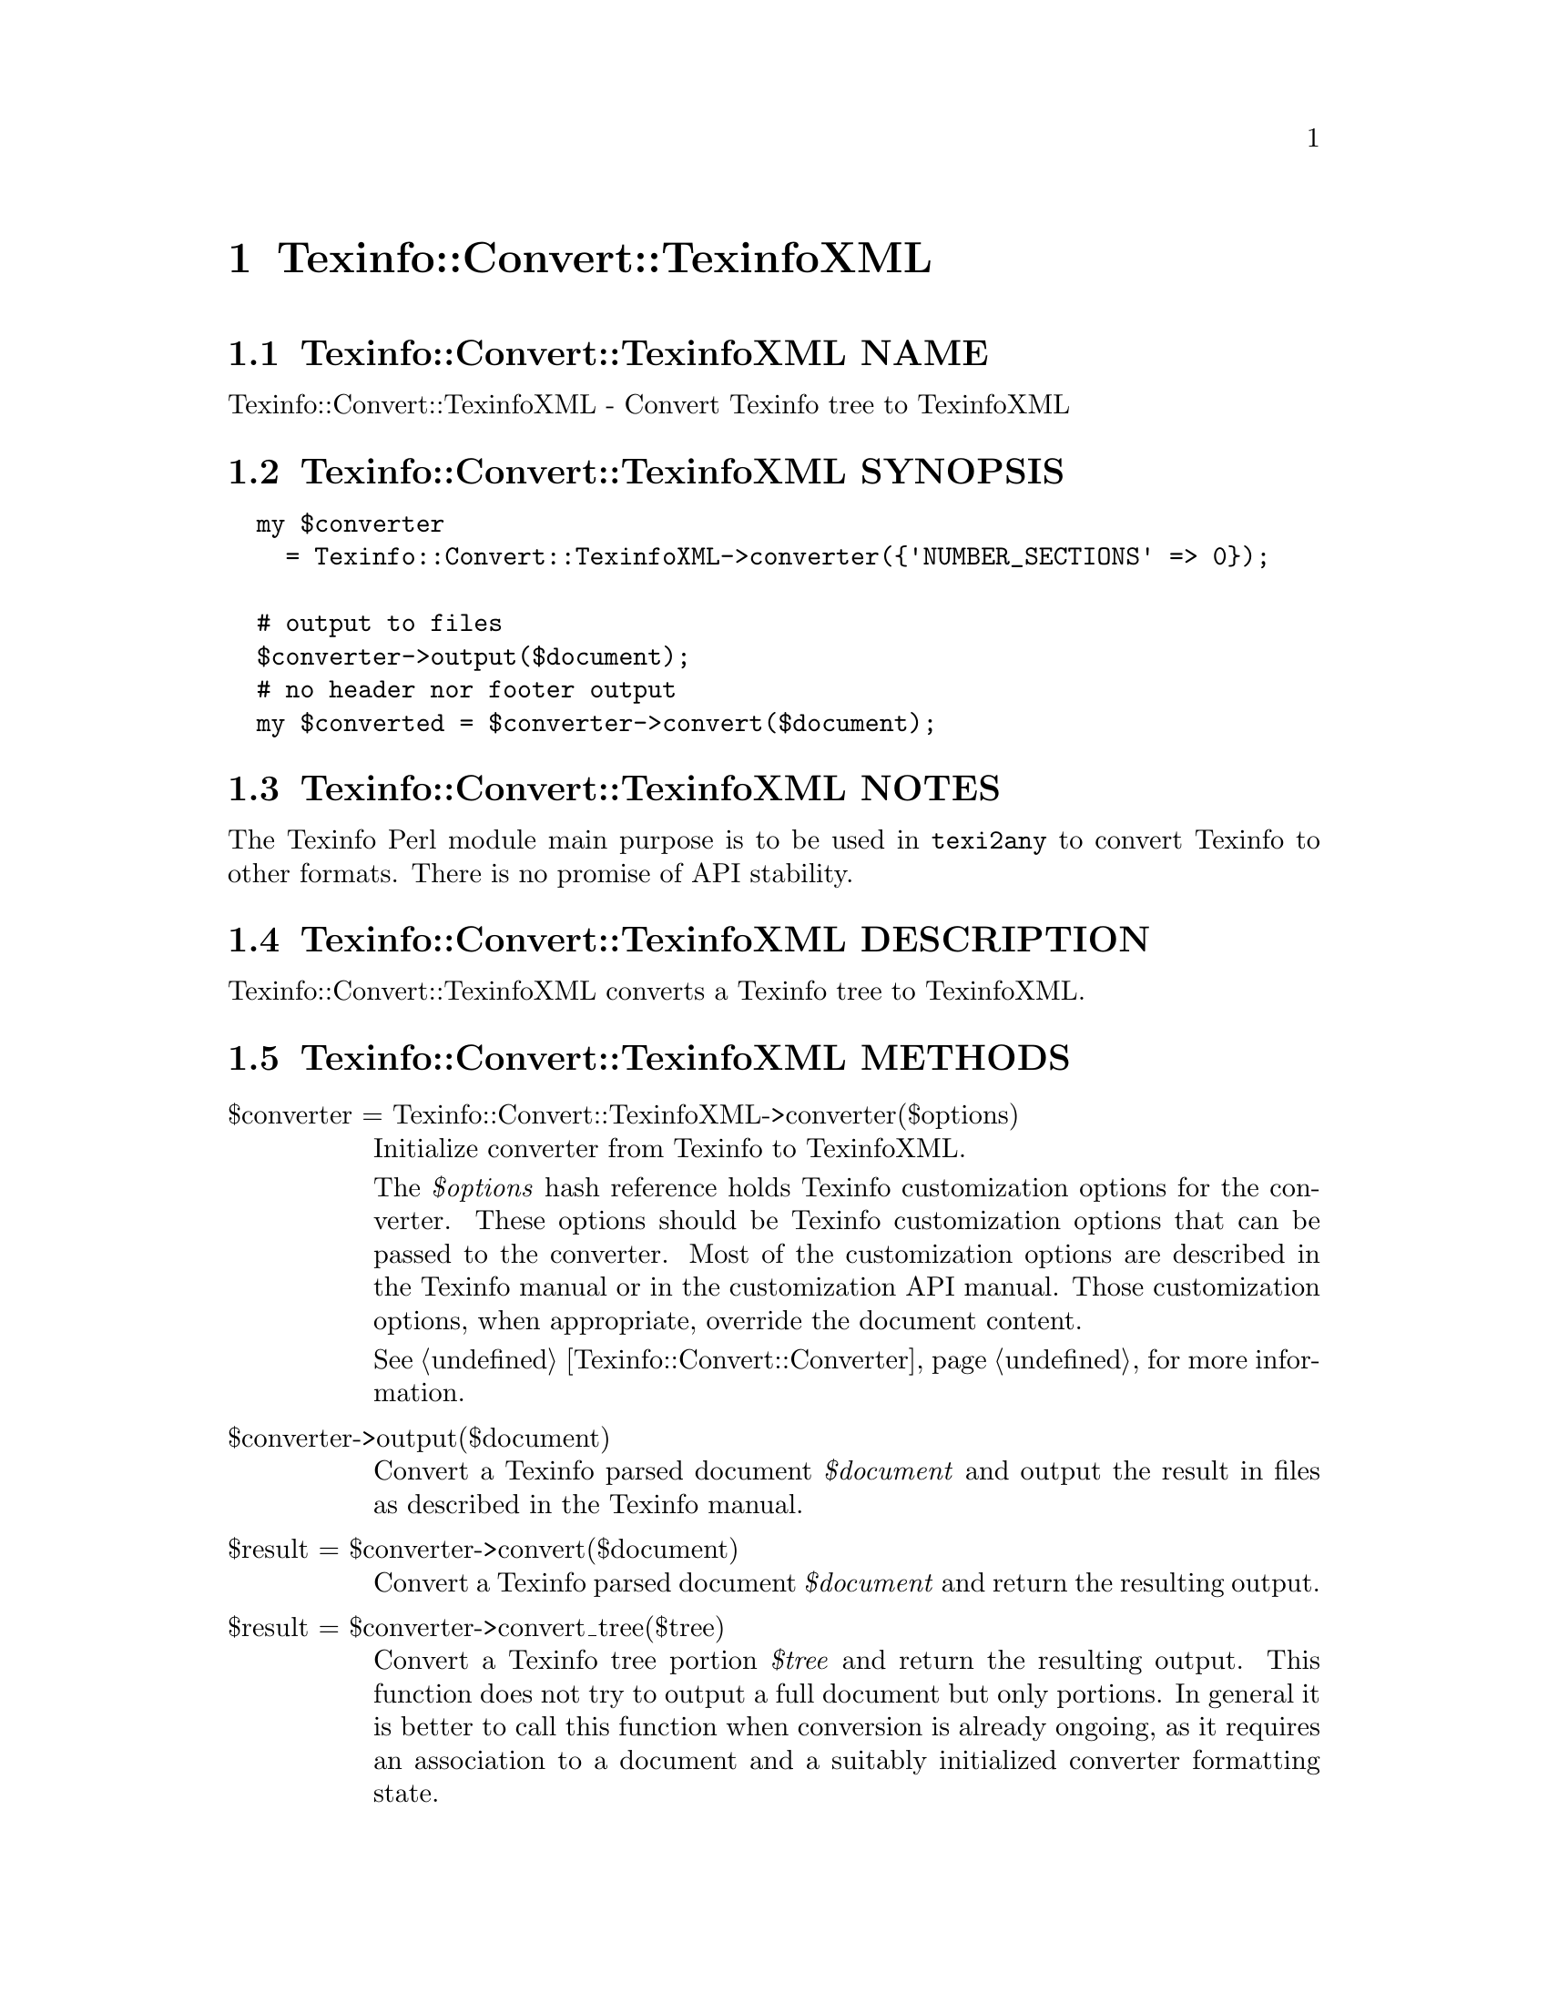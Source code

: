@node Texinfo@asis{::}Convert@asis{::}TexinfoXML
@chapter Texinfo::Convert::TexinfoXML

@node Texinfo@asis{::}Convert@asis{::}TexinfoXML NAME
@section Texinfo::Convert::TexinfoXML NAME

Texinfo::Convert::TexinfoXML - Convert Texinfo tree to TexinfoXML

@node Texinfo@asis{::}Convert@asis{::}TexinfoXML SYNOPSIS
@section Texinfo::Convert::TexinfoXML SYNOPSIS

@verbatim
  my $converter
    = Texinfo::Convert::TexinfoXML->converter({'NUMBER_SECTIONS' => 0});

  # output to files
  $converter->output($document);
  # no header nor footer output
  my $converted = $converter->convert($document);
@end verbatim

@node Texinfo@asis{::}Convert@asis{::}TexinfoXML NOTES
@section Texinfo::Convert::TexinfoXML NOTES

The Texinfo Perl module main purpose is to be used in @code{texi2any} to convert
Texinfo to other formats.  There is no promise of API stability.

@node Texinfo@asis{::}Convert@asis{::}TexinfoXML DESCRIPTION
@section Texinfo::Convert::TexinfoXML DESCRIPTION

Texinfo::Convert::TexinfoXML converts a Texinfo tree to TexinfoXML.

@node Texinfo@asis{::}Convert@asis{::}TexinfoXML METHODS
@section Texinfo::Convert::TexinfoXML METHODS

@table @asis
@item $converter = Texinfo::Convert::TexinfoXML->converter($options)
@anchor{Texinfo@asis{::}Convert@asis{::}TexinfoXML $converter = Texinfo@asis{::}Convert@asis{::}TexinfoXML->converter($options)}

Initialize converter from Texinfo to TexinfoXML.

The @emph{$options} hash reference holds Texinfo customization options for the
converter.  These options should be Texinfo customization options
that can be passed to the converter.  Most of the customization options are
described in the Texinfo manual or in the customization API manual.  Those
customization options, when appropriate, override the document content.

See @ref{Texinfo@asis{::}Convert@asis{::}Converter NAME,, Texinfo::Convert::Converter} for more information.

@item $converter->output($document)
@anchor{Texinfo@asis{::}Convert@asis{::}TexinfoXML $converter->output($document)}

Convert a Texinfo parsed document @emph{$document} and output the result in files as
described in the Texinfo manual.

@item $result = $converter->convert($document)
@anchor{Texinfo@asis{::}Convert@asis{::}TexinfoXML $result = $converter->convert($document)}

Convert a Texinfo parsed document @emph{$document} and return the resulting output.

@item $result = $converter->convert_tree($tree)
@anchor{Texinfo@asis{::}Convert@asis{::}TexinfoXML $result = $converter->convert_tree($tree)}

Convert a Texinfo tree portion @emph{$tree} and return the resulting
output.  This function does not try to output a full document but only
portions.  In general it is better to call this function when conversion
is already ongoing, as it requires an association to a document and a suitably
initialized converter formatting state.

@end table

@node Texinfo@asis{::}Convert@asis{::}TexinfoXML AUTHOR
@section Texinfo::Convert::TexinfoXML AUTHOR

Patrice Dumas, <bug-texinfo@@gnu.org>

@node Texinfo@asis{::}Convert@asis{::}TexinfoXML COPYRIGHT AND LICENSE
@section Texinfo::Convert::TexinfoXML COPYRIGHT AND LICENSE

Copyright 2010- Free Software Foundation, Inc.  See the source file for
all copyright years.

This library is free software; you can redistribute it and/or modify
it under the terms of the GNU General Public License as published by
the Free Software Foundation; either version 3 of the License, or (at
your option) any later version.

